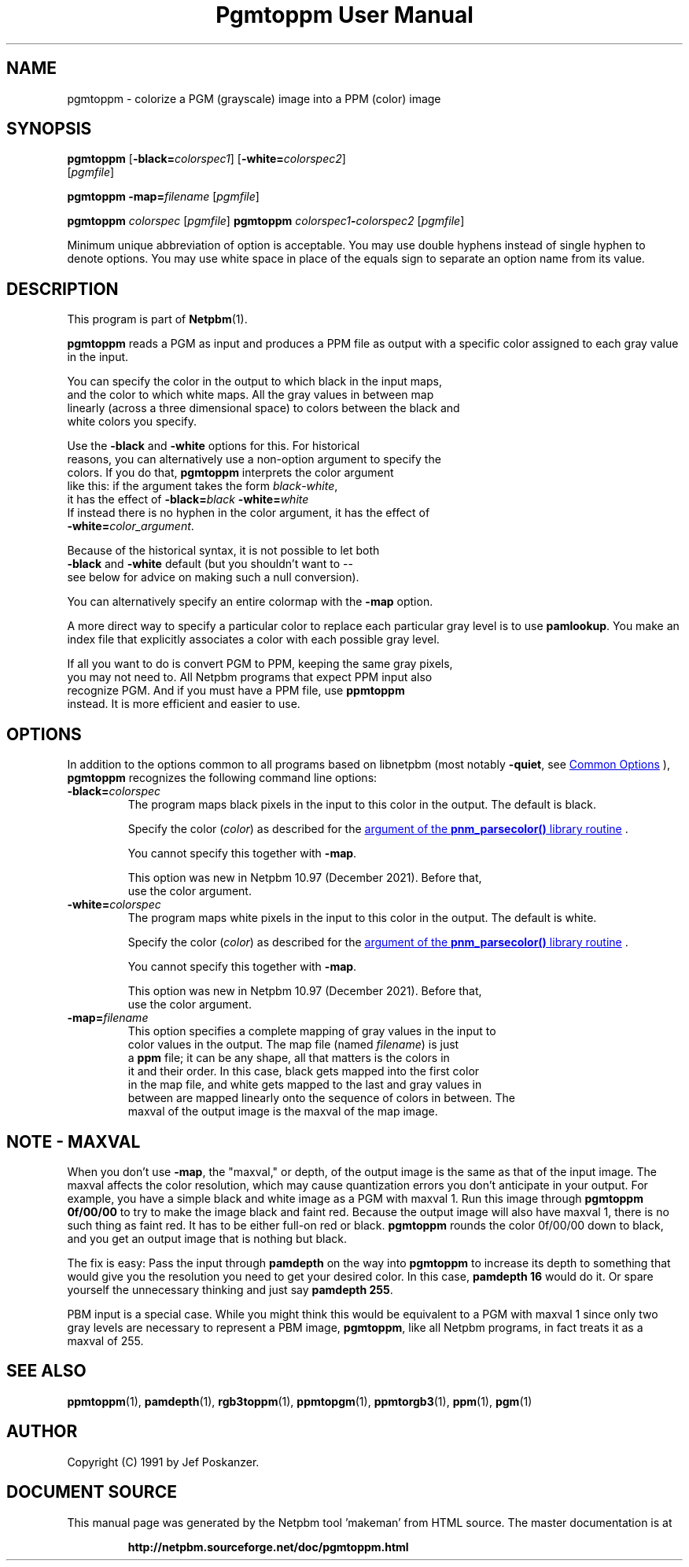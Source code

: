 \
.\" This man page was generated by the Netpbm tool 'makeman' from HTML source.
.\" Do not hand-hack it!  If you have bug fixes or improvements, please find
.\" the corresponding HTML page on the Netpbm website, generate a patch
.\" against that, and send it to the Netpbm maintainer.
.TH "Pgmtoppm User Manual" 0 "02 October 2021" "netpbm documentation"

.SH NAME

pgmtoppm - colorize a PGM (grayscale) image into a PPM (color) image

.UN synopsis
.SH SYNOPSIS

\fBpgmtoppm\fP
[\fB-black=\fP\fIcolorspec1\fP]
[\fB-white=\fP\fIcolorspec2\fP]
 [\fIpgmfile\fP]

\fBpgmtoppm\fP \fB-map=\fP\fIfilename\fP [\fIpgmfile\fP]

\fBpgmtoppm\fP \fIcolorspec\fP [\fIpgmfile\fP]
\fBpgmtoppm\fP \fIcolorspec1\fP\fB-\fP\fIcolorspec2\fP [\fIpgmfile\fP]
.PP
Minimum unique abbreviation of option is acceptable.  You may use double
hyphens instead of single hyphen to denote options.  You may use white
space in place of the equals sign to separate an option name from its value.

.UN description
.SH DESCRIPTION
.PP
This program is part of
.BR "Netpbm" (1)\c
\&.
.PP
\fBpgmtoppm\fP reads a PGM as input and produces a PPM file as
output with a specific color assigned to each gray value in the input.
.PP
You can specify the color in the output to which black in the input maps,
  and the color to which white maps.  All the gray values in between map
  linearly (across a three dimensional space) to colors between the black and
  white colors you specify.
.PP
Use the \fB-black\fP and \fB-white\fP options for this.  For historical
  reasons, you can alternatively use a non-option argument to specify the
  colors.  If you do that, \fBpgmtoppm\fP interprets the color argument
  like this: if the argument takes the form \fIblack\fP-\fIwhite\fP,
  it has the effect of \fB-black=\fP\fIblack\fP \fB-white=\fP\fIwhite\fP
  If instead there is no hyphen in the color argument, it has the effect of
  \fB-white=\fP\fIcolor_argument\fP.
.PP
Because of the historical syntax, it is not possible to let both
  \fB-black\fP and \fB-white\fP default (but you shouldn't want to --
  see below for advice on making such a null conversion).
  
.PP
You can alternatively specify an entire colormap with the \fB-map\fP
option.
  
.PP
A more direct way to specify a particular color to replace each
particular gray level is to use \fBpamlookup\fP.  You make an index
file that explicitly associates a color with each possible gray level.
.PP
If all you want to do is convert PGM to PPM, keeping the same gray pixels,
  you may not need to.  All Netpbm programs that expect PPM input also
  recognize PGM.  And if you must have a PPM file, use \fBppmtoppm\fP
  instead.  It is more efficient and easier to use.

  
.UN options
.SH OPTIONS
.PP
In addition to the options common to all programs based on libnetpbm
(most notably \fB-quiet\fP, see 
.UR index.html#commonoptions
 Common Options
.UE
\&), \fBpgmtoppm\fP recognizes the following
command line options:



.TP
\fB-black=\fP\fIcolorspec\fP
The program maps black pixels in the input to this color in the output.
The default is black.
.sp
Specify the color (\fIcolor\fP) as described for
the 
.UR libnetpbm_image.html#colorname
argument of the \fBpnm_parsecolor()\fP library routine
.UE
\&.
.sp
You cannot specify this together with \fB-map\fP.
.sp
This option was new in Netpbm 10.97 (December 2021).  Before that,
  use the color argument.
  
.TP
\fB-white=\fP\fIcolorspec\fP
The program maps white pixels in the input to this color in the output.
The default is white.
.sp
Specify the color (\fIcolor\fP) as described for
the 
.UR libnetpbm_image.html#colorname
argument of the \fBpnm_parsecolor()\fP library routine
.UE
\&.
.sp
You cannot specify this together with \fB-map\fP.
.sp
This option was new in Netpbm 10.97 (December 2021).  Before that,
  use the color argument.

.TP
\fB-map=\fP\fIfilename\fP
This option specifies a complete mapping of gray values in the input to
    color values in the output.  The map file (named \fIfilename\fP) is just
    a \fBppm\fP file; it can be any shape, all that matters is the colors in
    it and their order.  In this case, black gets mapped into the first color
    in the map file, and white gets mapped to the last and gray values in
    between are mapped linearly onto the sequence of colors in between.  The
    maxval of the output image is the maxval of the map image.



  
.UN maxval
.SH NOTE - MAXVAL
.PP
When you don't use \fB-map\fP, the "maxval," or depth,
of the output image is the same as that of the input image.  The
maxval affects the color resolution, which may cause quantization
errors you don't anticipate in your output.  For example, you have a
simple black and white image as a PGM with maxval 1.  Run this image
through \fBpgmtoppm 0f/00/00\fP to try to make the image black and
faint red.  Because the output image will also have maxval 1, there is
no such thing as faint red.  It has to be either full-on red or black.
\fBpgmtoppm\fP rounds the color 0f/00/00 down to black, and you get
an output image that is nothing but black.
.PP
The fix is easy: Pass the input through \fBpamdepth\fP on the way
into \fBpgmtoppm\fP to increase its depth to something that would
give you the resolution you need to get your desired color.  In this
case, \fBpamdepth 16\fP would do it.  Or spare yourself the
unnecessary thinking and just say \fBpamdepth 255\fP.
.PP
PBM input is a special case.  While you might think this would be
equivalent to a PGM with maxval 1 since only two gray levels are
necessary to represent a PBM image, \fBpgmtoppm\fP, like all Netpbm
programs, in fact treats it as a maxval of 255.

.UN seealso
.SH SEE ALSO
.BR "ppmtoppm" (1)\c
\&,
.BR "pamdepth" (1)\c
\&,
.BR "rgb3toppm" (1)\c
\&,
.BR "ppmtopgm" (1)\c
\&,
.BR "ppmtorgb3" (1)\c
\&,
.BR "ppm" (1)\c
\&,
.BR "pgm" (1)\c
\&

.UN author
.SH AUTHOR

Copyright (C) 1991 by Jef Poskanzer.
.SH DOCUMENT SOURCE
This manual page was generated by the Netpbm tool 'makeman' from HTML
source.  The master documentation is at
.IP
.B http://netpbm.sourceforge.net/doc/pgmtoppm.html
.PP